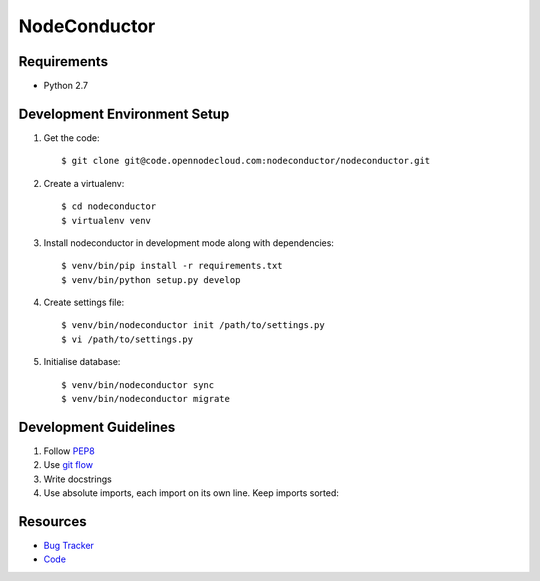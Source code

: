 NodeConductor
=============

Requirements
------------

* Python 2.7

Development Environment Setup
-----------------------------

1. Get the code::

    $ git clone git@code.opennodecloud.com:nodeconductor/nodeconductor.git

2. Create a virtualenv::

    $ cd nodeconductor
    $ virtualenv venv

3. Install nodeconductor in development mode along with dependencies::

    $ venv/bin/pip install -r requirements.txt
    $ venv/bin/python setup.py develop

4. Create settings file::

    $ venv/bin/nodeconductor init /path/to/settings.py
    $ vi /path/to/settings.py

5. Initialise database::

    $ venv/bin/nodeconductor sync
    $ venv/bin/nodeconductor migrate

Development Guidelines
----------------------

1. Follow `PEP8 <http://python.org/dev/peps/pep-0008/>`_
2. Use `git flow <https://github.com/nvie/gitflow>`_
3. Write docstrings
4. Use absolute imports, each import on its own line. Keep imports sorted:

  .. code:: python
    from nodeconductor.bar import foo
    from nodeconductor.foo import bar
    from nodeconductor.foo import baz

Resources
---------

* `Bug Tracker <https://opennode.atlassian.net/browse/DM>`_
* `Code <https://code.opennodecloud.com/nodeconductor/nodeconductor>`_
